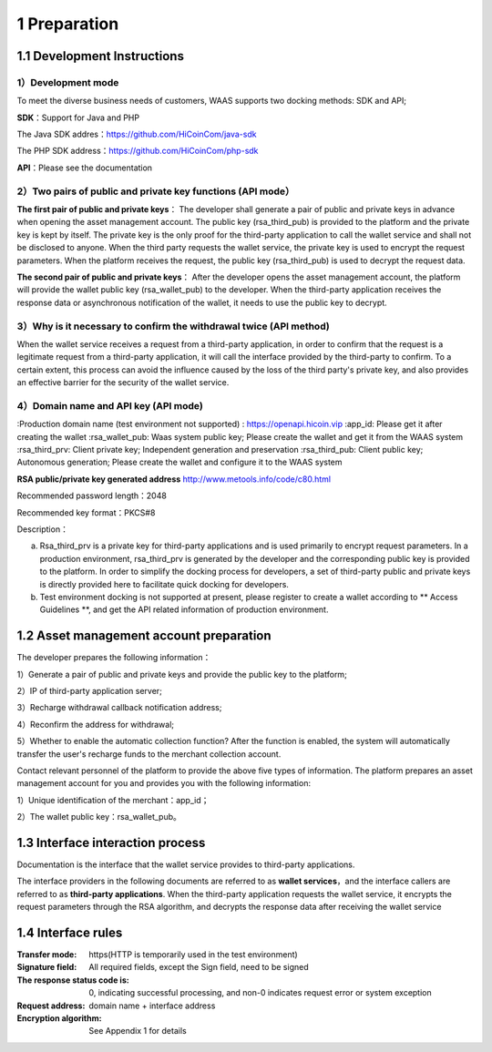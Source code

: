 1 Preparation
====================

1.1 Development Instructions
-------------------

1）Development mode
~~~~~~~~~~~~~~~~~~~

To meet the diverse business needs of customers, WAAS supports two docking methods: SDK and API;

**SDK**：Support for Java and PHP

The Java SDK addres：https://github.com/HiCoinCom/java-sdk

The PHP SDK address：https://github.com/HiCoinCom/php-sdk

**API**：Please see the documentation

2）Two pairs of public and private key functions (API mode）
~~~~~~~~~~~~~~~~~~~~~~~~~~

**The first pair of public and private keys**： The developer shall generate a pair of public and private keys in advance when opening the asset management account. The public key (rsa_third_pub) is provided to the platform and the private key is kept by itself. The private key is the only proof for the third-party application to call the wallet service and shall not be disclosed to anyone. When the third party requests the wallet service, the private key is used to encrypt the request parameters. When the platform receives the request, the public key (rsa_third_pub) is used to decrypt the request data.

**The second pair of public and private keys**： After the developer opens the asset management account, the platform will provide the wallet public key (rsa_wallet_pub) to the developer. When the third-party application receives the response data or asynchronous notification of the wallet, it needs to use the public key to decrypt.



3）Why is it necessary to confirm the withdrawal twice (API method)
~~~~~~~~~~~~~~~~~~~~~~~~~~~~~~~~~~~~~~

When the wallet service receives a request from a third-party application, in order to confirm that the request is a legitimate request from a third-party application, it will call the interface provided by the third-party to confirm. To a certain extent, this process can avoid the influence caused by the loss of the third party's private key, and also provides an effective barrier for the security of the wallet service.


4）Domain name and API key (API mode)
~~~~~~~~~~~~~~~~~~~~~~~~~~~~~~~~~~~~~

:Production domain name (test environment not supported) : https://openapi.hicoin.vip
:app_id: Please get it after creating the wallet
:rsa_wallet_pub: Waas system public key; Please create the wallet and get it from the WAAS system
:rsa_third_prv: Client private key; Independent generation and preservation
:rsa_third_pub: Client public key; Autonomous generation; Please create the wallet and configure it to the WAAS system

**RSA public/private key generated address**
http://www.metools.info/code/c80.html

Recommended password length：2048

Recommended key format：PKCS#8


Description：

a) Rsa_third_prv is a private key for third-party applications and is used primarily to encrypt request parameters. In a production environment, rsa_third_prv is generated by the developer and the corresponding public key is provided to the platform. In order to simplify the docking process for developers, a set of third-party public and private keys is directly provided here to facilitate quick docking for developers.

b) Test environment docking is not supported at present, please register to create a wallet according to ** Access Guidelines **, and get the API related information of production environment.



1.2 Asset management account preparation
-------------------

The developer prepares the following information：

1）Generate a pair of public and private keys and provide the public key to the platform;

2）IP of third-party application server;

3）Recharge withdrawal callback notification address;

4）Reconfirm the address for withdrawal;

5）Whether to enable the automatic collection function? After the function is enabled, the system will automatically transfer the user's recharge funds to the merchant collection account.

Contact relevant personnel of the platform to provide the above five types of information. The platform prepares an asset management account for you and provides you with the following information:

1）Unique identification of the merchant：app_id；

2）The wallet public key：rsa_wallet_pub。


1.3 Interface interaction process
-------------------

Documentation is the interface that the wallet service provides to third-party applications.

.. image:: images/apiopen-instructions-v2.png
   :width: 470px
   :height: 153px
   :align: center

The interface providers in the following documents are referred to as **wallet services**，and the interface callers are referred to as  **third-party applications**. When the third-party application requests the wallet service, it encrypts the request parameters through the RSA algorithm, and decrypts the response data after receiving the wallet service



1.4 Interface rules
--------------
:Transfer mode: https(HTTP is temporarily used in the test environment)
:Signature field: All required fields, except the Sign field, need to be signed
:The response status code is: 0, indicating successful processing, and non-0 indicates request error or system exception
:Request address: domain name + interface address
:Encryption algorithm: See Appendix 1 for details
